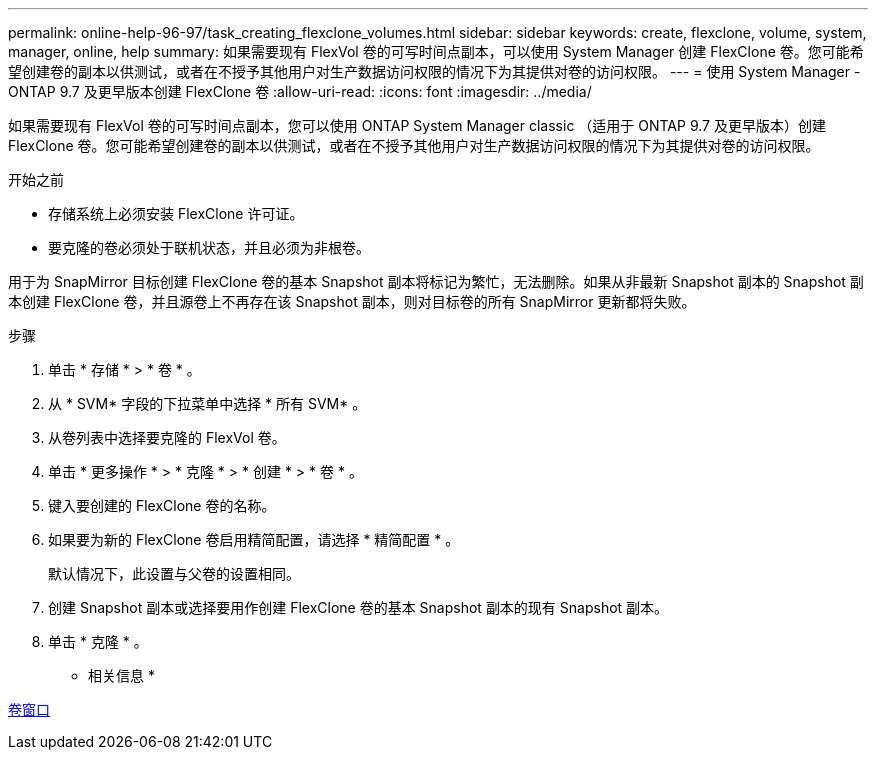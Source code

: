 ---
permalink: online-help-96-97/task_creating_flexclone_volumes.html 
sidebar: sidebar 
keywords: create, flexclone, volume, system, manager, online, help 
summary: 如果需要现有 FlexVol 卷的可写时间点副本，可以使用 System Manager 创建 FlexClone 卷。您可能希望创建卷的副本以供测试，或者在不授予其他用户对生产数据访问权限的情况下为其提供对卷的访问权限。 
---
= 使用 System Manager - ONTAP 9.7 及更早版本创建 FlexClone 卷
:allow-uri-read: 
:icons: font
:imagesdir: ../media/


[role="lead"]
如果需要现有 FlexVol 卷的可写时间点副本，您可以使用 ONTAP System Manager classic （适用于 ONTAP 9.7 及更早版本）创建 FlexClone 卷。您可能希望创建卷的副本以供测试，或者在不授予其他用户对生产数据访问权限的情况下为其提供对卷的访问权限。

.开始之前
* 存储系统上必须安装 FlexClone 许可证。
* 要克隆的卷必须处于联机状态，并且必须为非根卷。


用于为 SnapMirror 目标创建 FlexClone 卷的基本 Snapshot 副本将标记为繁忙，无法删除。如果从非最新 Snapshot 副本的 Snapshot 副本创建 FlexClone 卷，并且源卷上不再存在该 Snapshot 副本，则对目标卷的所有 SnapMirror 更新都将失败。

.步骤
. 单击 * 存储 * > * 卷 * 。
. 从 * SVM* 字段的下拉菜单中选择 * 所有 SVM* 。
. 从卷列表中选择要克隆的 FlexVol 卷。
. 单击 * 更多操作 * > * 克隆 * > * 创建 * > * 卷 * 。
. 键入要创建的 FlexClone 卷的名称。
. 如果要为新的 FlexClone 卷启用精简配置，请选择 * 精简配置 * 。
+
默认情况下，此设置与父卷的设置相同。

. 创建 Snapshot 副本或选择要用作创建 FlexClone 卷的基本 Snapshot 副本的现有 Snapshot 副本。
. 单击 * 克隆 * 。


* 相关信息 *

xref:reference_volumes_window.adoc[卷窗口]
